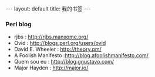 #+BEGIN_HTML
---
layout: default
title: 我的书签
---
#+END_HTML

*** Perl blog
    - rjbs : http://rjbs.manxome.org/
    - Ovid : http://blogs.perl.org/users/ovid
    - David E. Wheeler : http://theory.pm/
    - A Foolish Manifesto :http://blog.afoolishmanifesto.com/
    - Quem sou eu : http://blog.gnustavo.com/
    - Major Hayden : http://major.io/

